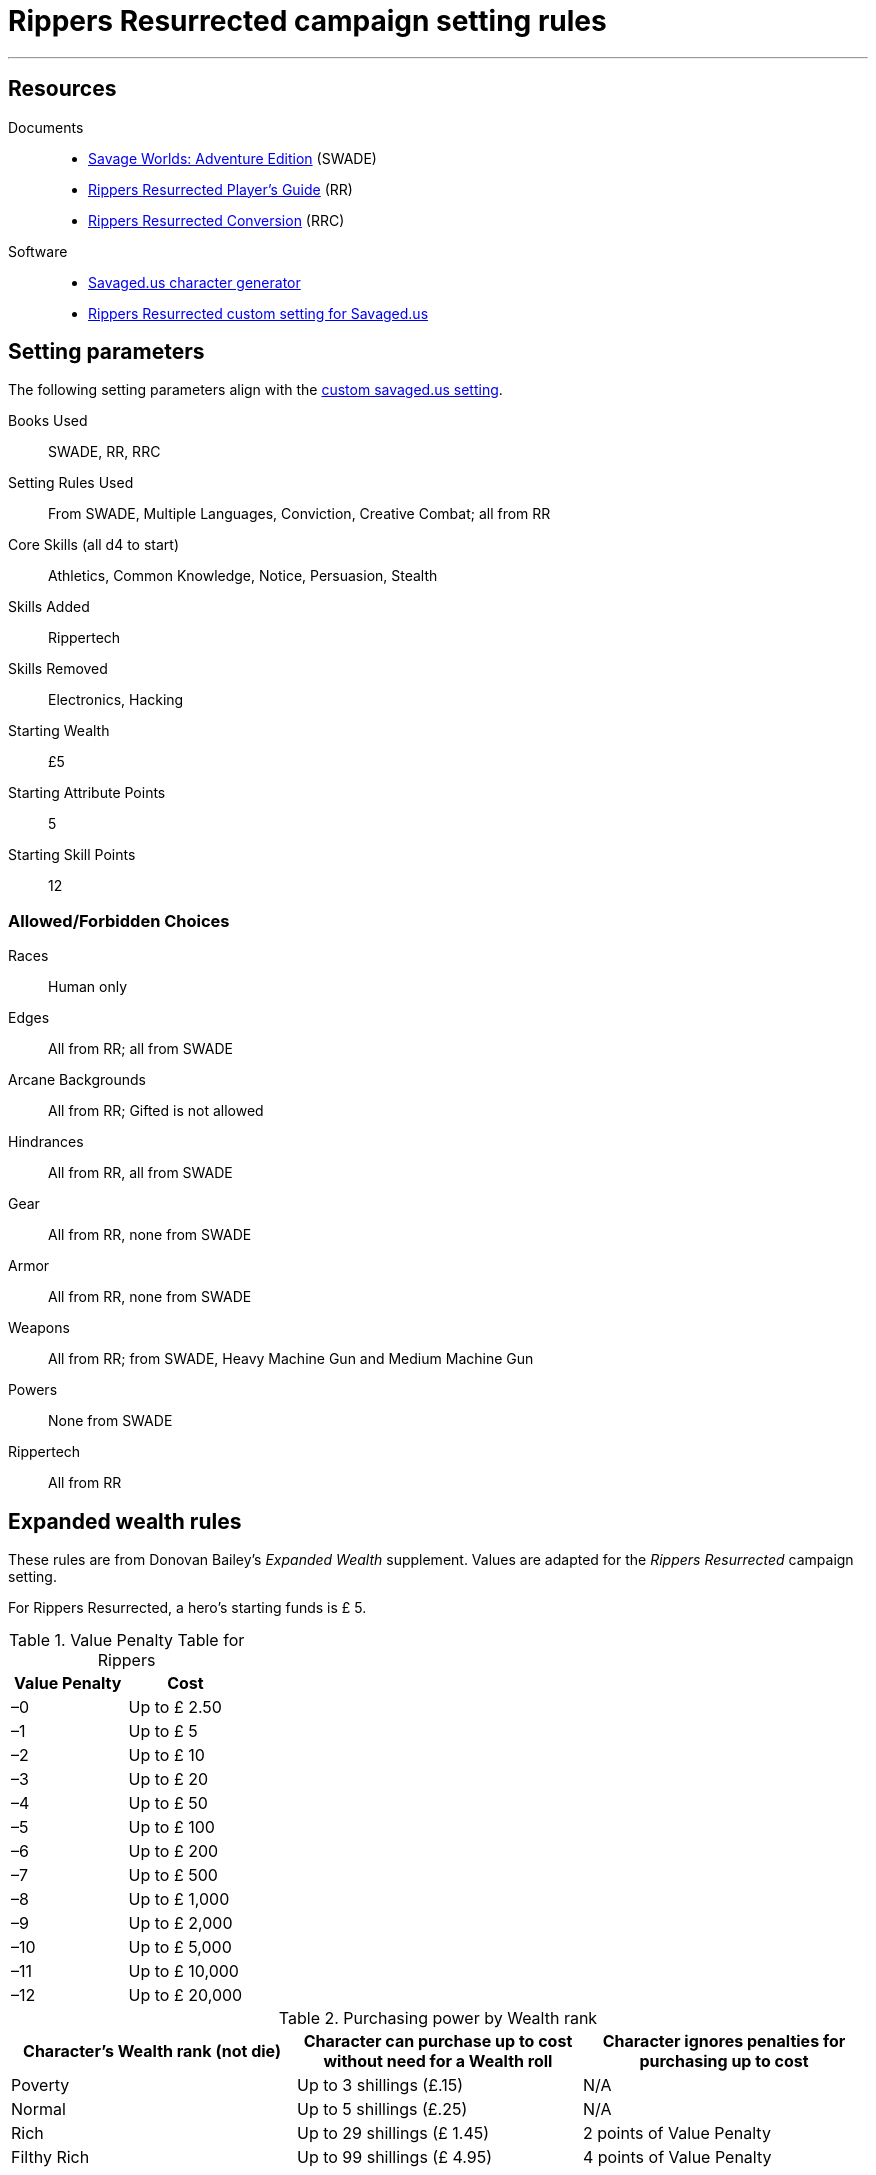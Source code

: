 
= Rippers Resurrected campaign setting rules

:toc:

***

== Resources


Documents::
* https://www.drivethrurpg.com/product/261539/Savage-Worlds-Adventure-Edition[Savage Worlds: Adventure Edition] (SWADE)
* https://www.drivethrurpg.com/product/167294/Rippers-Resurrected-Players-Guide?term=Rippers+Resurrected+[Rippers Resurrected Player's Guide] (RR)
* https://www.peginc.com/store/rippers-conversion-for-adventure-edition-pdf-swade/[Rippers Resurrected Conversion] (RRC)

Software::
* https://savaged.us/[Savaged.us character generator]
* https://savaged.us/s/ctbaikif[Rippers Resurrected custom setting for Savaged.us]


== Setting parameters

The following setting parameters align with the https://savaged.us/s/ctbaikif[custom savaged.us setting].

Books Used:: SWADE, RR, RRC

Setting Rules Used::
From SWADE, Multiple Languages, Conviction, Creative Combat; all from RR

Core Skills (all d4 to start):: Athletics, Common Knowledge, Notice, Persuasion, Stealth

Skills Added::
Rippertech

Skills Removed::
Electronics, Hacking

Starting Wealth:: £5
Starting Attribute Points:: 5
Starting Skill Points:: 12

=== Allowed/Forbidden Choices

Races:: Human only

Edges::
All from RR; all from SWADE

Arcane Backgrounds::
All from RR; Gifted is not allowed

Hindrances::
All from RR, all from SWADE

Gear::
All from RR, none from SWADE

Armor::
All from RR, none from SWADE

Weapons::
All from RR; from SWADE, Heavy Machine Gun and Medium Machine Gun

Powers::
None from SWADE

Rippertech::
All from RR


== Expanded wealth rules

****
These rules are from Donovan Bailey's _Expanded Wealth_ supplement. Values are adapted for the _Rippers Resurrected_ campaign setting.
****

For Rippers Resurrected, a hero's starting funds is £ 5.


.Value Penalty Table for Rippers
[options="header"]
|===
| Value Penalty | Cost
| –0 | Up to £ 2.50
| –1 | Up to £ 5
| –2 | Up to £ 10
| –3 | Up to £ 20
| –4 | Up to £ 50
| –5 | Up to £ 100
| –6 | Up to £ 200
| –7 | Up to £ 500
| –8 | Up to £ 1,000
| –9 | Up to £ 2,000
| –10 | Up to £ 5,000
| –11 | Up to £ 10,000
| –12 | Up to £ 20,000
|===

.Purchasing power by Wealth rank
[options="header"]
|===
a| Character's Wealth rank (not die) a| Character can purchase up to cost without need for a Wealth roll a| Character ignores penalties for purchasing up to cost

| Poverty
// | Up to $20
| Up to 3 shillings (£.15)
| N/A

| Normal
// | Up to $50
| Up to 5 shillings (£.25)
| N/A

| Rich
// | Up to $150
| Up to 29 shillings (£ 1.45)
| 2 points of Value Penalty

| Filthy Rich
// | Up to $500
| Up to 99 shillings (£ 4.95)
| 4 points of Value Penalty
|===


== Fear

.Fear table
[options="header"]
|===
| D20* | EFFECT
| 1–3 a| Adrenaline Surge:: The hero’s “fight”
response takes over. He acts as if he had a Joker this action!
| 4–6 a| Distracted:: The hero is Distracted
until the end of his next turn.
| 7–9 a| Vulnerable:: The target is Vulnerable until the end of his next turn.
| 10–12 a| Shaken:: The character is Shaken.
| 13 a| The Mark of Fear:: The hero is Stunned and suffers some cosmetic physical alteration—a white streak forms in his hair, his eyes twitch constantly, or some other minor physical alteration manifests.
| 14–15 a| Frightened:: The character gains the Hesitant Hindrance for the remainder of the encounter. If he already has it, he’s Panicked instead.
| 16–17 a| Panicked:: The character immediately moves his full Pace plus running die away from the danger and is Shaken.
| 18–19 a| Minor Phobia:: The character gains a Minor Phobia Hindrance somehow associated with the trauma.
| 20–21 a| Major Phobia:: The character gains the Major Phobia Hindrance.
| 22+ a| Heart Attack:: The hero is so overwhelmed with fear that his heart stutters. He must make an immediate Vigor roll at –2. If successful, he’s Stunned. If he fails, he’s Incapacitated and dies in 2d6 rounds. In the latter case, a Healing roll at –4 saves his life, but he remains Incapacitated. He may be treated normally thereafter.
|===

